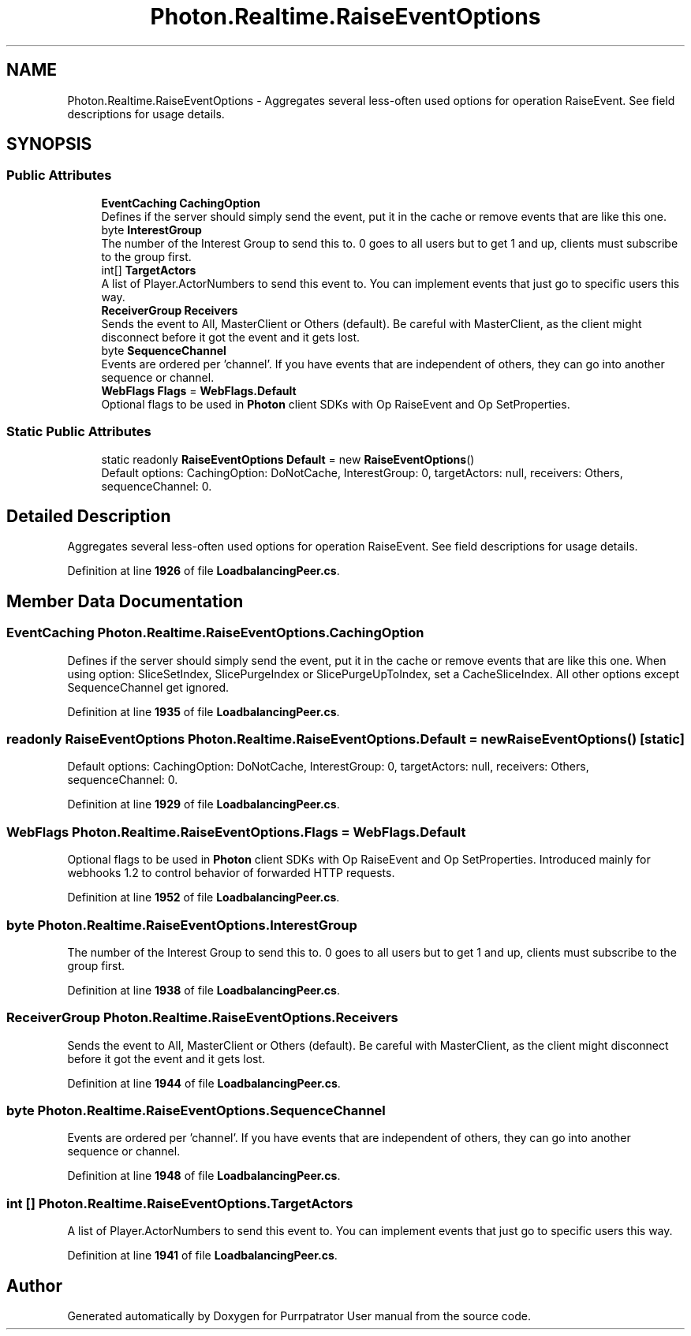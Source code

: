 .TH "Photon.Realtime.RaiseEventOptions" 3 "Mon Apr 18 2022" "Purrpatrator User manual" \" -*- nroff -*-
.ad l
.nh
.SH NAME
Photon.Realtime.RaiseEventOptions \- Aggregates several less-often used options for operation RaiseEvent\&. See field descriptions for usage details\&. 

.SH SYNOPSIS
.br
.PP
.SS "Public Attributes"

.in +1c
.ti -1c
.RI "\fBEventCaching\fP \fBCachingOption\fP"
.br
.RI "Defines if the server should simply send the event, put it in the cache or remove events that are like this one\&. "
.ti -1c
.RI "byte \fBInterestGroup\fP"
.br
.RI "The number of the Interest Group to send this to\&. 0 goes to all users but to get 1 and up, clients must subscribe to the group first\&."
.ti -1c
.RI "int[] \fBTargetActors\fP"
.br
.RI "A list of Player\&.ActorNumbers to send this event to\&. You can implement events that just go to specific users this way\&."
.ti -1c
.RI "\fBReceiverGroup\fP \fBReceivers\fP"
.br
.RI "Sends the event to All, MasterClient or Others (default)\&. Be careful with MasterClient, as the client might disconnect before it got the event and it gets lost\&."
.ti -1c
.RI "byte \fBSequenceChannel\fP"
.br
.RI "Events are ordered per 'channel'\&. If you have events that are independent of others, they can go into another sequence or channel\&."
.ti -1c
.RI "\fBWebFlags\fP \fBFlags\fP = \fBWebFlags\&.Default\fP"
.br
.RI "Optional flags to be used in \fBPhoton\fP client SDKs with Op RaiseEvent and Op SetProperties\&. "
.in -1c
.SS "Static Public Attributes"

.in +1c
.ti -1c
.RI "static readonly \fBRaiseEventOptions\fP \fBDefault\fP = new \fBRaiseEventOptions\fP()"
.br
.RI "Default options: CachingOption: DoNotCache, InterestGroup: 0, targetActors: null, receivers: Others, sequenceChannel: 0\&."
.in -1c
.SH "Detailed Description"
.PP 
Aggregates several less-often used options for operation RaiseEvent\&. See field descriptions for usage details\&.
.PP
Definition at line \fB1926\fP of file \fBLoadbalancingPeer\&.cs\fP\&.
.SH "Member Data Documentation"
.PP 
.SS "\fBEventCaching\fP Photon\&.Realtime\&.RaiseEventOptions\&.CachingOption"

.PP
Defines if the server should simply send the event, put it in the cache or remove events that are like this one\&. When using option: SliceSetIndex, SlicePurgeIndex or SlicePurgeUpToIndex, set a CacheSliceIndex\&. All other options except SequenceChannel get ignored\&. 
.PP
Definition at line \fB1935\fP of file \fBLoadbalancingPeer\&.cs\fP\&.
.SS "readonly \fBRaiseEventOptions\fP Photon\&.Realtime\&.RaiseEventOptions\&.Default = new \fBRaiseEventOptions\fP()\fC [static]\fP"

.PP
Default options: CachingOption: DoNotCache, InterestGroup: 0, targetActors: null, receivers: Others, sequenceChannel: 0\&.
.PP
Definition at line \fB1929\fP of file \fBLoadbalancingPeer\&.cs\fP\&.
.SS "\fBWebFlags\fP Photon\&.Realtime\&.RaiseEventOptions\&.Flags = \fBWebFlags\&.Default\fP"

.PP
Optional flags to be used in \fBPhoton\fP client SDKs with Op RaiseEvent and Op SetProperties\&. Introduced mainly for webhooks 1\&.2 to control behavior of forwarded HTTP requests\&.
.PP
Definition at line \fB1952\fP of file \fBLoadbalancingPeer\&.cs\fP\&.
.SS "byte Photon\&.Realtime\&.RaiseEventOptions\&.InterestGroup"

.PP
The number of the Interest Group to send this to\&. 0 goes to all users but to get 1 and up, clients must subscribe to the group first\&.
.PP
Definition at line \fB1938\fP of file \fBLoadbalancingPeer\&.cs\fP\&.
.SS "\fBReceiverGroup\fP Photon\&.Realtime\&.RaiseEventOptions\&.Receivers"

.PP
Sends the event to All, MasterClient or Others (default)\&. Be careful with MasterClient, as the client might disconnect before it got the event and it gets lost\&.
.PP
Definition at line \fB1944\fP of file \fBLoadbalancingPeer\&.cs\fP\&.
.SS "byte Photon\&.Realtime\&.RaiseEventOptions\&.SequenceChannel"

.PP
Events are ordered per 'channel'\&. If you have events that are independent of others, they can go into another sequence or channel\&.
.PP
Definition at line \fB1948\fP of file \fBLoadbalancingPeer\&.cs\fP\&.
.SS "int [] Photon\&.Realtime\&.RaiseEventOptions\&.TargetActors"

.PP
A list of Player\&.ActorNumbers to send this event to\&. You can implement events that just go to specific users this way\&.
.PP
Definition at line \fB1941\fP of file \fBLoadbalancingPeer\&.cs\fP\&.

.SH "Author"
.PP 
Generated automatically by Doxygen for Purrpatrator User manual from the source code\&.
